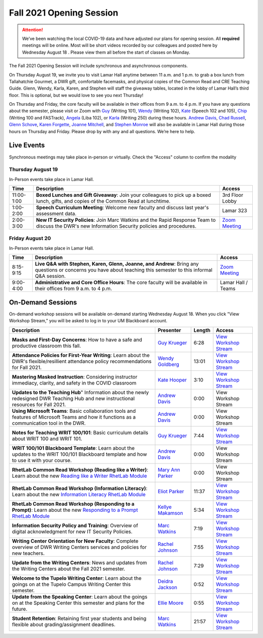 =========================
Fall 2021 Opening Session
=========================
.. Attention:: We’ve been watching the local COVID-19 data and have adjusted our plans for opening session. All **required** meetings will be online. Most will be short videos recorded by our colleagues and posted here by Wednesday August 18 . Please view them all before the start of classes on Monday. 

.. image:: /assets/osfa21.png
    :alt: Opening Session, Thursday August 19 Friday August 20, Department of Writing and Rhetoric 

The Fall 2021 Opening Session will include synchronous and asynchronous components. 

On Thursday August 19, we invite you to visit Lamar Hall anytime between 11 a.m. and 1 p.m. to grab a box lunch from Tallahatchie Gourmet, a DWR gift, comfortable facemasks, and physical copies of the Common Read and CRE Teaching Guide. Glenn, Wendy, Karla, Karen, and Stephen will staff the giveaway tables, located in the lobby of Lamar Hall’s third floor. This is optional, but we would love to see you next Thursday! 

On Thursday and Friday, the core faculty will be available in their offices from 9 a.m. to 4 p.m. If you have any questions about the semester, please visit or Zoom with `Guy <https://teams.microsoft.com/l/chat/0/0?users=gkrueger@olemiss.edu>`_ (Writing 101), `Wendy <https://teams.microsoft.com/l/chat/0/0?users=goldberg@olemiss.edu>`_ (Writing 102), `Kate <https://teams.microsoft.com/l/chat/0/0?users=kmhooper@olemiss.edu>`_ (Speech 102 and 105), `Chip <https://teams.microsoft.com/l/chat/0/0?users=cdunkin@olemiss.edu>`_ (Writing 100 and FASTrack), `Angela <https://teams.microsoft.com/l/chat/0/0?users=akgreen2@olemiss.edu>`_  (Liba 102), or `Karla <https://teams.microsoft.com/l/chat/0/0?users=kmlyles@olemiss.edu>`_ (Writing 250) during these hours. `Andrew Davis <https://teams.microsoft.com/l/chat/0/0?users=addavis@olemiss.edu>`_, `Chad Russell <https://teams.microsoft.com/l/chat/0/0?users=crussell@olemiss.edu>`_, `Glenn Schove <https://teams.microsoft.com/l/chat/0/0?users=gschove@olemiss.edu>`_, `Karen Forgette <https://teams.microsoft.com/l/chat/0/0?users=kforgett@olemiss.edu>`_, `Joanne Mitchell <https://teams.microsoft.com/l/chat/0/0?users=jsmitch1@olemiss.edu>`_, and `Stephen Monroe <https://teams.microsoft.com/l/chat/0/0?users=smonroe@olemiss.edu>`_ will also be available in Lamar Hall during those hours on Thursday and Friday. Please drop by with any and all questions. We’re here to help. 

Live Events
---------------------
Synchronous meetings may take place in-person or virtually. Check the "Access" column to confirm the modality

Thursday August 19
~~~~~~~~~~~~~~~~~~
In-Person events take place in Lamar Hall. 

====================== ================================================================================================================================================== ======================================================================================================
Time                   Description                                                                                                                                        Access
====================== ================================================================================================================================================== ======================================================================================================
11:00-1:00             **Boxed Lunches and Gift Giveaway**: Join your colleagues to pick up a boxed lunch, gifts, and copies of the Common Read at lunchtime.             3rd Floor Lobby 
1:00-2:00              **Speech Curriculum Meeting**: Welcome new faculty and discuss last year's assessment data.                                                        Lamar 323 
2:00-3:00              **New IT Security Policies**: Join Marc Watkins and the Rapid Response Team to discuss the DWR's new Information Security policies and procedures. `Zoom Meeting <https://olemiss.zoom.us/j/95766664551?pwd=cnoyUjkrM2g2eHg4VktTQmlyMFR1Zz09>`_
====================== ================================================================================================================================================== ======================================================================================================

Friday August 20
~~~~~~~~~~~~~~~~
In-Person events take place in Lamar Hall. 

============ ================================================================================================================================================================ =======================================================
Time         Description                                                                                                                                                      Access
============ ================================================================================================================================================================ =======================================================
8:15-9:15    **Live Q&A with Stephen, Karen, Glenn, Joanne, and Andrew**: Bring any questions or concerns you have about teaching this semester to this informal Q&A session. `Zoom Meeting <https://olemiss.zoom.us/j/95514765709>`_  
9:00-4:00    **Administrative and Core Office Hours**: The core faculty will be available in their offices from 9 a.m. to 4 p.m.                                              Lamar Hall / Teams 
============ ================================================================================================================================================================ =======================================================

On-Demand Sessions
-------------------
On-demand workshop sessions will be available on-demand starting Wednesday August 18. When you click "View Workshop Stream," you will be asked to log in to your UM Blackboard account.

======================================================================================================================================================================================================================================= ====================================================================================== ======= ===============================================================================================================================
Description                                                                                                                                                                                                                             Presenter                                                                              Length  Access
======================================================================================================================================================================================================================================= ====================================================================================== ======= ===============================================================================================================================
**Masks and First-Day Concerns**: How to have a safe and productive classroom this fall.                                                                                                                                                `Guy Krueger <https://teams.microsoft.com/l/chat/0/0?users=gkrueger@olemiss.edu>`_     6:28    `View Workshop Stream <https://olemiss.hosted.panopto.com/Panopto/Pages/Viewer.aspx?id=837e973a-261e-4fc6-8e8a-ad870100c509>`_
**Attendance Policies for First-Year Writing**: Learn about the DWR's flexible/resillient attendance policy recommendations for Fall 2021.                                                                                              `Wendy Goldberg <https://teams.microsoft.com/l/chat/0/0?users=goldberg@olemiss.edu>`_  13:01   `View Workshop Stream <https://olemiss.hosted.panopto.com/Panopto/Pages/Viewer.aspx?id=62b930e7-592a-4bae-a276-ad870137cc91>`_
**Mastering Masked Instruction**: Considering instructor immediacy, clarity, and safety in the COVID classroom                                                                                                                          `Kate Hooper <https://teams.microsoft.com/l/chat/0/0?users=kmhooper@olemiss.edu>`_     3:10    `View Workshop Stream <https://olemiss.hosted.panopto.com/Panopto/Pages/Viewer.aspx?id=35c7bd4c-719f-42e5-8f47-ad8800dde501>`_
**Updates to the Teaching Hub**" Information about the newly redesigned DWR Teaching Hub and new instructional resources for Fall 2021.                                                                                                 `Andrew Davis <https://teams.microsoft.com/l/chat/0/0?users=addavis@olemiss.edu>`_     0:00    View Workshop Stream
**Using Microsoft Teams**: Basic collaboration tools and features of Microsoft Teams and how it functions as a communication tool in the DWR.                                                                                           `Andrew Davis <https://teams.microsoft.com/l/chat/0/0?users=addavis@olemiss.edu>`_     0:00    View Workshop Stream        
**Notes for Teaching WRIT 100/101**: Basic curriculum details about WRIT 100 and WRIT 101.                                                                                                                                              `Guy Krueger <https://teams.microsoft.com/l/chat/0/0?users=gkrueger@olemiss.edu>`_     7:44    `View Workshop Stream <https://olemiss.hosted.panopto.com/Panopto/Pages/Viewer.aspx?id=79774703-bb01-4a1a-8aeb-ad87011264d1>`_
**WRIT 100/101 Blackboard Template**: Learn about the updates to the WRIT 100/101 Blackboard template and how to use it with your course.                                                                                               `Andrew Davis <https://teams.microsoft.com/l/chat/0/0?users=addavis@olemiss.edu>`_     0:00    View Workshop Stream
**RhetLab Common Read Workshop (Reading like a Writer)**: Learn about the new `Reading like a Writer RhetLab Module <https://courses.lumenlearning.com/olemiss-writing100/chapter/resource-reading-like-a-writer/>`_                    `Mary Ann Parker <https://teams.microsoft.com/l/chat/0/0?users=maparker@olemiss.edu>`_ 0:00    View Workshop Stream
**RhetLab Common Read Workshop (Information Literacy)**: Learn about the new `Information Literacy RhetLab Module <https://courses.lumenlearning.com/olemiss-writing100/chapter/resource-information-literacy-and-the-common-read/>`_   `Eliot Parker <https://teams.microsoft.com/l/chat/0/0?users=beparke1@olemiss.edu>`_    11:37   `View Workshop Stream <https://olemiss.hosted.panopto.com/Panopto/Pages/Viewer.aspx?id=c41a4f42-a4ed-4555-bc99-ad8800f2b1d6>`_
**RhetLab Common Read Workshop (Responding to a Prompt)**: Learn about the new `Responding to a Prompt RhetLab Module <https://courses.lumenlearning.com/olemiss-writing100/chapter/resource-thesis-development-and-the-common-read/>`_ `Kellye Makamson <https://teams.microsoft.com/l/chat/0/0?users=kmmakam1@olemiss.edu>`_ 5:34    `View Workshop Stream <https://olemiss.hosted.panopto.com/Panopto/Pages/Viewer.aspx?id=3e5bc155-187c-4835-9338-ad870119a5db>`_
**Information Security Policy and Training**: Overview of digital acknowledgment for new IT Security Policies.                                                                                                                          `Marc Watkins <https://teams.microsoft.com/l/chat/0/0?users=mwatkins@olemiss.edu>`_    7:19    `View Workshop Stream <https://olemiss.hosted.panopto.com/Panopto/Pages/Viewer.aspx?id=862d1a7e-0b62-4034-b0ca-ad86014948d9>`_
**Writing Center Orientation for New Faculty**: Complete overview of DWR Writing Centers services and policies for new teachers.                                                                                                        `Rachel Johnson <https://teams.microsoft.com/l/chat/0/0?users=rejohns3@olemiss.edu>`_  7:55    `View Workshop Stream <https://olemiss.hosted.panopto.com/Panopto/Pages/Viewer.aspx?id=09281cdc-89f5-407b-869b-ad8701750973>`_
**Update from the Writing Centers**: News and updates from the Writing Centers about the Fall 2021 semester.                                                                                                                            `Rachel Johnson <https://teams.microsoft.com/l/chat/0/0?users=rejohns3@olemiss.edu>`_  7:29    `View Workshop Stream <https://olemiss.hosted.panopto.com/Panopto/Pages/Viewer.aspx?id=7e0dbf69-99a3-4bc1-bde0-ad86014effa6>`_
**Welcome to the Tupelo Writing Center**: Learn about the goings on at the Tupelo Campus Writing Center this semester.                                                                                                                  `Deidra Jackson <https://teams.microsoft.com/l/chat/0/0?users=djackson@olemiss.edu>`_  0:52    `View Workshop Stream <https://olemiss.hosted.panopto.com/Panopto/Pages/Viewer.aspx?id=94943cfa-6f9c-4f4d-a2c6-ad88004c52db>`_   
**Update from the Speaking Center**: Learn about the goings on at the Speaking Center this semester and plans for the future.                                                                                                           `Ellie Moore <https://teams.microsoft.com/l/chat/0/0?users=emmoore5@olemiss.edu>`_     0:55    `View Workshop Stream <https://olemiss.hosted.panopto.com/Panopto/Pages/Viewer.aspx?id=e333e2c8-cd08-418d-bbf6-ad8800316284>`_ 
**Student Retention**: Retaining first year students and being flexible about grading/assignment deadlines.                                                                                                                             `Marc Watkins <https://teams.microsoft.com/l/chat/0/0?users=mwatkins@olemiss.edu>`_    21:57   `View Workshop Stream <https://olemiss.hosted.panopto.com/Panopto/Pages/Viewer.aspx?id=8fa0b7a8-4eb6-4e8f-a15f-ac10014b2926>`_
======================================================================================================================================================================================================================================= ====================================================================================== ======= ===============================================================================================================================
